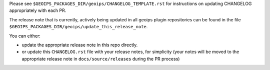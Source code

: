 .. dropdown:: Distribution Statement

 | # # # This source code is protected under the license referenced at
 | # # # https://github.com/NRLMMD-GEOIPS.

Please see
``$GEOIPS_PACKAGES_DIR/geoips/CHANGELOG_TEMPLATE.rst``
for instructions on updating CHANGELOG appropriately
with each PR.

The release note that is currently, actively being updated in
all geoips plugin repositories can be found in the file
``$GEOIPS_PACKAGES_DIR/geoips/update_this_release_note``.

You can either:

* update the appropriate release note in this repo directly.
* or update this ``CHANGELOG.rst`` file with your release
  notes, for simplicity (your notes will be moved to the
  appropriate release note in ``docs/source/releases``
  during the PR process)
